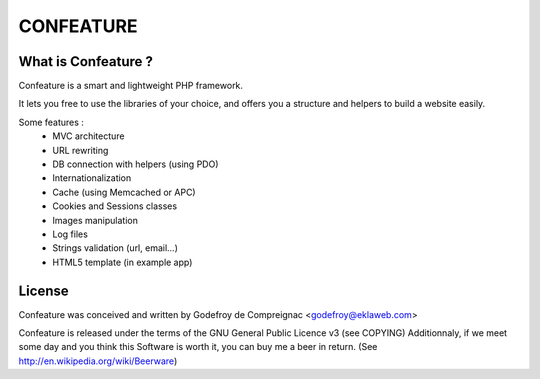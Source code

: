CONFEATURE
===========

What is Confeature ?
--------------------

Confeature is a smart and lightweight PHP framework.

It lets you free to use the libraries of your choice, and offers you a
structure and helpers to build a website easily.

Some features :
 * MVC architecture
 * URL rewriting
 * DB connection with helpers (using PDO)
 * Internationalization
 * Cache (using Memcached or APC)
 * Cookies and Sessions classes
 * Images manipulation
 * Log files
 * Strings validation (url, email...)
 * HTML5 template (in example app)


License
-------

Confeature was conceived and written by 
Godefroy de Compreignac <godefroy@eklaweb.com>

Confeature is released under the terms of the GNU General Public Licence v3
(see COPYING)
Additionnaly, if we meet some day and you think this Software is worth it,
you can buy me a beer in return. (See http://en.wikipedia.org/wiki/Beerware)
